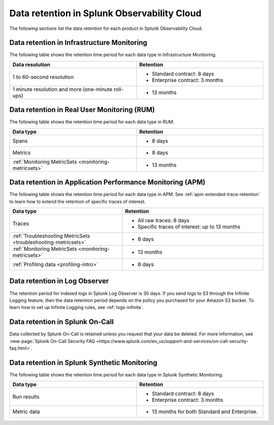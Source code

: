 .. _data-o11y:

******************************************************
Data retention in Splunk Observability Cloud
******************************************************

.. meta::
   :description: Data retention for Splunk Observability Cloud.

The following sections list the data retention for each product in Splunk Observability Cloud.

.. _im-data-retention:

Data retention in Infrastructure Monitoring
====================================================

The following table shows the retention time period for each data type in Infrastructure Monitoring. 

.. list-table:: 
   :widths: 25 25
   :header-rows: 1
   :width: 100%

   * - :strong:`Data resolution`
     - :strong:`Retention`
   * - 1 to 60-second resolution
     - 
       * Standard contract: 8 days
       * Enterprise contract: 3 months 
   * - 1 minute resolution and more (one-minute roll-ups)
     - 
       * 13 months

.. _rum-data-retention:

Data retention in Real User Monitoring (RUM)
==============================================

The following table shows the retention time period for each data type in RUM. 

.. list-table:: 
   :widths: 25 25
   :header-rows: 1
   :width: 100%

   * - :strong:`Data type`
     - :strong:`Retention`
   * - Spans 
     - 
       * 8 days
   * - Metrics 
     - 
       * 8 days
   * - :ref:`Monitoring MetricSets <monitoring-metricsets>`
     - 
       * 13 months 

.. _apm-data-retention:

Data retention in Application Performance Monitoring (APM)
=====================================================================
The following table shows the retention time period for each data type in APM. See :ref:`apm-extended-trace-retention` to learn how to extend the retention of specific traces of interest. 

.. list-table:: 
   :widths: 20 25
   :header-rows: 1
   :width: 100%

   * - :strong:`Data type`
     - :strong:`Retention`
   * - Traces
     - 
        * All raw traces: 8 days
        * Specific traces of interest: up to 13 months
   * - :ref:`Troubleshooting MetricSets <troubleshooting-metricsets>`
     - 
       * 8 days   
   * - :ref:`Monitoring MetricSets <monitoring-metricsets>`
     - 
       * 13 months 
   * - :ref:`Profiling data <profiling-intro>`
     - 
       * 8 days

.. _log-observer-data-retention:

Data retention in Log Observer 
============================================

The retention period for indexed logs in Splunk Log Observer is 30 days. If you send logs to S3 through the Infinite Logging feature, then the data retention period depends on the policy you purchased for your Amazon S3 bucket. To learn how to set up Infinite Logging rules, see :ref:`logs-infinite`.

.. _oncall-data-retention:

Data retention in Splunk On-Call
============================================

Data collected by Splunk On-Call is retained unless you request that your data be deleted. For more information, see :new-page:`Splunk On-Call Security FAQ <https://www.splunk.com/en_us/support-and-services/on-call-security-faq.html>`.

Data retention in Splunk Synthetic Monitoring 
===============================================

The following table shows the retention time period for each data type in Splunk Synthetic Monitoring. 

.. list-table:: 
   :widths: 25 25
   :header-rows: 1
   :width: 100%

   * - :strong:`Data type`
     - :strong:`Retention`
   * - Run results  
     - 
       * Standard contract: 8 days
       * Enterprise contract: 3 months 
   * - Metric data 
     - 
       * 13 months for both Standard and Enterprise.
